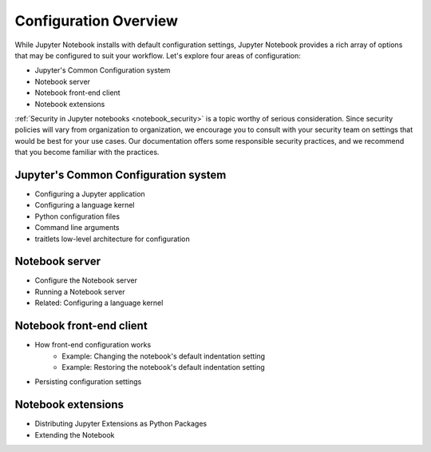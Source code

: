 .. _configuration-overview:

Configuration Overview
======================

While Jupyter Notebook installs with default configuration settings, Jupyter
Notebook provides a rich array of options that may be configured to suit
your workflow. Let's explore four areas of configuration:

- Jupyter's Common Configuration system
- Notebook server
- Notebook front-end client
- Notebook extensions


:ref:`Security in Jupyter notebooks <notebook_security>` is a topic worthy of
serious consideration. Since security policies will vary from organization to
organization, we encourage you to consult with your security team on settings
that would be best for your use cases. Our documentation offers some
responsible security practices, and we recommend that you become familiar
with the practices.

Jupyter's Common Configuration system
-------------------------------------
- Configuring a Jupyter application
- Configuring a language kernel
- Python configuration files
- Command line arguments
- traitlets low-level architecture for configuration

Notebook server
---------------

- Configure the Notebook server
- Running a Notebook server
- Related: Configuring a language kernel

Notebook front-end client
-------------------------
- How front-end configuration works
    * Example: Changing the notebook's default indentation setting
    * Example: Restoring the notebook's default indentation setting
- Persisting configuration settings

Notebook extensions
-------------------
- Distributing Jupyter Extensions as Python Packages
- Extending the Notebook
